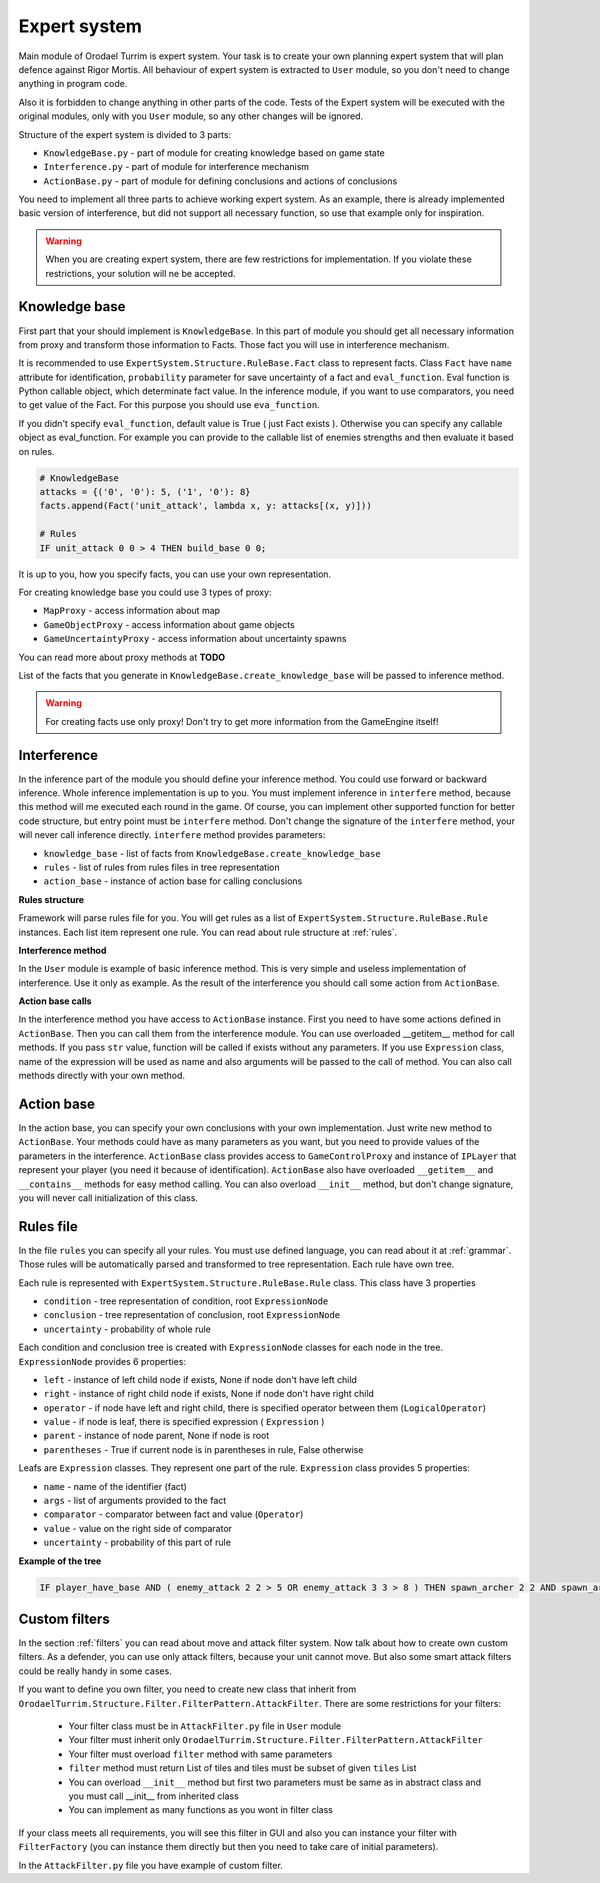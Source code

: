 Expert system
===================

Main module of Orodael Turrim is expert system. Your task is to create your own planning expert system that will
plan defence against Rigor Mortis.  All behaviour of expert system is extracted to ``User`` module, so you don't
need to change anything in program code.

Also it is forbidden to change anything in other parts of the code. Tests of the Expert system will be executed
with the original modules, only with you ``User`` module, so any other changes will be ignored.

Structure of the expert system is divided to 3 parts:

* ``KnowledgeBase.py`` - part of module for creating knowledge based on game state
* ``Interference.py`` - part of module for interference mechanism
* ``ActionBase.py`` - part of module for defining conclusions and actions of conclusions

You need to implement all three parts to achieve working expert system. As an example, there is already implemented
basic version of interference, but did not support all necessary function, so use that example only for
inspiration.

.. warning::

   When you are creating expert system, there are few restrictions for implementation. If you violate these
   restrictions, your solution will ne be accepted.



Knowledge base
-----------------

First part that your should implement is ``KnowledgeBase``. In this part of module you should get all necessary
information from proxy and transform those information to Facts. Those fact you will use in interference mechanism.

It is recommended to use ``ExpertSystem.Structure.RuleBase.Fact`` class to represent facts. Class ``Fact`` have
``name`` attribute for identification, ``probability`` parameter for save uncertainty of a fact and ``eval_function``.
Eval function is Python callable object, which determinate fact value. In the inference module, if you want to use
comparators, you need to get value of the Fact. For this purpose you should use ``eva_function``.

If you didn't specify ``eval_function``, default value is True ( just Fact exists ). Otherwise you can specify any
callable object as eval_function. For example you can provide to the callable list of enemies strengths and then
evaluate it based on rules.

.. code-block:: python

   # KnowledgeBase
   attacks = {('0', '0'): 5, ('1', '0'): 8}
   facts.append(Fact('unit_attack', lambda x, y: attacks[(x, y)]))

   # Rules
   IF unit_attack 0 0 > 4 THEN build_base 0 0;


It is up to you, how you specify facts, you can use your own representation.

For creating knowledge base you could use 3 types of proxy:

* ``MapProxy`` - access information about map
* ``GameObjectProxy`` - access information about game objects
* ``GameUncertaintyProxy`` - access information about uncertainty spawns

You can read more about proxy methods at **TODO**

List of the facts that you generate in ``KnowledgeBase.create_knowledge_base`` will be passed to inference method.

.. warning::

    For creating facts use only proxy! Don't try to get more information from the GameEngine itself!

Interference
--------------

In the inference part of the module you should define your inference method. You could use forward or backward
inference. Whole inference implementation is up to you. You must implement inference in ``interfere`` method,
because this method will me executed each round in the game. Of course, you can implement other supported
function for better code structure, but entry point must be ``interfere`` method. Don't change the signature
of the ``interfere`` method, your will never call inference directly. ``interfere`` method provides parameters:

* ``knowledge_base`` - list of facts from ``KnowledgeBase.create_knowledge_base``
* ``rules`` - list of rules from rules files in tree representation
* ``action_base`` - instance of action base for calling conclusions

**Rules structure**

Framework will parse rules file for you. You will get rules as a list of ``ExpertSystem.Structure.RuleBase.Rule``
instances. Each list item represent one rule. You can read about rule structure at :ref:`rules`.

**Interference method**

In the ``User`` module is example of basic inference method. This is very simple and useless implementation of
interference. Use it only as example. As the result of the interference you should call some action from ``ActionBase``.

**Action base calls**

In the interference method you have access to ``ActionBase`` instance. First you need to have some actions defined in
``ActionBase``. Then you can call them from the interference module. You can use overloaded __getitem__ method for
call methods. If you pass ``str`` value, function will be called if exists without any parameters. If you use
``Expression`` class, name of the expression will be used as name and also arguments will be passed to the
call of method. You can also call methods directly with your own method.



Action base
--------------

In the action base, you can specify your own conclusions with your own implementation. Just write new method to
``ActionBase``. Your methods could have as many parameters as you want, but you need to provide values of the
parameters in the interference. ``ActionBase`` class provides access to ``GameControlProxy`` and instance of
``IPLayer`` that represent your player (you need it because of identification). ``ActionBase`` also have
overloaded ``__getitem__`` and ``__contains__`` methods for easy method calling. You can also overload
``__init__`` method, but don't change signature, you will never call initialization of this class.


.. _rules:

Rules file
--------------

In the file ``rules`` you can specify all your rules. You must use defined language, you can read about it at
:ref:`grammar`. Those rules will be automatically parsed and transformed to tree representation. Each rule have own tree.

Each rule is represented with ``ExpertSystem.Structure.RuleBase.Rule`` class. This class have 3 properties

* ``condition`` - tree representation of condition, root ``ExpressionNode``
* ``conclusion`` - tree representation of conclusion, root ``ExpressionNode``
* ``uncertainty`` - probability of whole rule


Each condition and conclusion tree is created with ``ExpressionNode`` classes for each node in the tree.
``ExpressionNode`` provides 6 properties:

* ``left`` - instance of left child node if exists, None if node don't have left child
* ``right`` - instance of right child node if exists, None if node don't have right child
* ``operator`` - if node have left and right child, there is specified operator between them (``LogicalOperator``)
* ``value`` - if node is leaf, there is specified expression ( ``Expression`` )
* ``parent`` - instance of node parent, None if node is root
* ``parentheses`` - True if current node is in parentheses in rule, False otherwise

Leafs are ``Expression`` classes. They represent one part of the rule. ``Expression`` class provides 5 properties:

* ``name`` - name of the identifier (fact)
* ``args`` - list of arguments provided to the fact
* ``comparator`` - comparator between fact and value (``Operator``)
* ``value`` - value on the right side of comparator
* ``uncertainty`` - probability of this part of rule

**Example of the tree**

.. code-block:: none

   IF player_have_base AND ( enemy_attack 2 2 > 5 OR enemy_attack 3 3 > 8 ) THEN spawn_archer 2 2 AND spawn_archer 3 3 WITH 0.25;


.. figure::  _static/principles/rule_parse.png
   :target: _static/principles/rule_parse.png

.. _custom_filters:

Custom filters
------------------

In the section :ref:`filters` you can read about move and attack filter system. Now talk about how to create own custom filters.
As a defender, you can use only attack filters, because your unit cannot move. But also some smart attack filters
could be really handy in some cases.

If you want to define you own filter, you need to create new class that inherit from
``OrodaelTurrim.Structure.Filter.FilterPattern.AttackFilter``. There are some restrictions for your filters:

 * Your filter class must be in ``AttackFilter.py`` file in ``User`` module
 * Your filter must inherit only ``OrodaelTurrim.Structure.Filter.FilterPattern.AttackFilter``
 * Your filter must overload ``filter`` method with same parameters
 * ``filter`` method must return List of tiles and tiles must be subset of given ``tiles`` List
 * You can overload ``__init__`` method but first two parameters must be same as in abstract class and you must
   call __init__ from inherited class
 * You can implement as many functions as you wont in filter class

If your class meets all requirements, you will see this filter in GUI and also you can instance your filter with
``FilterFactory`` (you can instance them directly but then you need to take care of initial parameters).

In the ``AttackFilter.py`` file you have example of custom filter.